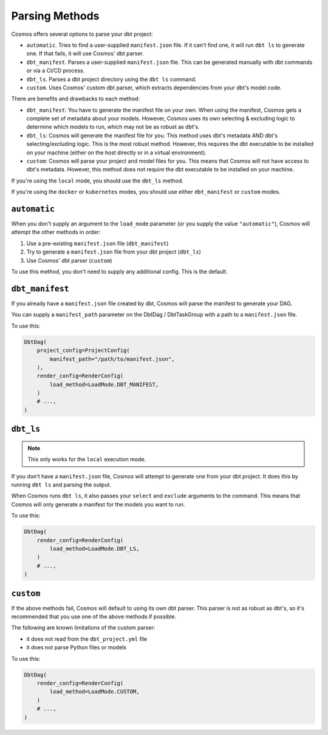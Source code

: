 .. _parsing-methods:

Parsing Methods
===============

Cosmos offers several options to parse your dbt project:

- ``automatic``. Tries to find a user-supplied ``manifest.json`` file. If it can't find one, it will run ``dbt ls`` to generate one. If that fails, it will use Cosmos' dbt parser.
- ``dbt_manifest``. Parses a user-supplied ``manifest.json`` file. This can be generated manually with dbt commands or via a CI/CD process.
- ``dbt_ls``. Parses a dbt project directory using the ``dbt ls`` command.
- ``custom``. Uses Cosmos' custom dbt parser, which extracts dependencies from your dbt's model code.

There are benefits and drawbacks to each method:

- ``dbt_manifest``: You have to generate the manifest file on your own. When using the manifest, Cosmos gets a complete set of metadata about your models. However, Cosmos uses its own selecting & excluding logic to determine which models to run, which may not be as robust as dbt's.
- ``dbt_ls``: Cosmos will generate the manifest file for you. This method uses dbt's metadata AND dbt's selecting/excluding logic. This is the most robust method. However, this requires the dbt executable to be installed on your machine (either on the host directly or in a virtual environment).
- ``custom``: Cosmos will parse your project and model files for you. This means that Cosmos will not have access to dbt's metadata. However, this method does not require the dbt executable to be installed on your machine.

If you're using the ``local`` mode, you should use the ``dbt_ls`` method.

If you're using the ``docker`` or ``kubernetes`` modes, you should use either ``dbt_manifest`` or ``custom`` modes.


``automatic``
-------------

When you don't supply an argument to the ``load_mode`` parameter (or you supply the value ``"automatic"``), Cosmos will attempt the other methods in order:

1. Use a pre-existing ``manifest.json`` file (``dbt_manifest``)
2. Try to generate a ``manifest.json`` file from your dbt project (``dbt_ls``)
3. Use Cosmos' dbt parser (``custom``)

To use this method, you don't need to supply any additional config. This is the default.

``dbt_manifest``
----------------

If you already have a ``manifest.json`` file created by dbt, Cosmos will parse the manifest to generate your DAG.

You can supply a ``manifest_path`` parameter on the DbtDag / DbtTaskGroup with a path to a ``manifest.json`` file.

To use this:

.. code-block:: python

    DbtDag(
        project_config=ProjectConfig(
            manifest_path="/path/to/manifest.json",
        ),
        render_config=RenderConfig(
            load_method=LoadMode.DBT_MANIFEST,
        )
        # ...,
    )

``dbt_ls``
----------

.. note::

    This only works for the ``local`` execution mode.

If you don't have a ``manifest.json`` file, Cosmos will attempt to generate one from your dbt project. It does this by running ``dbt ls`` and parsing the output.

When Cosmos runs ``dbt ls``, it also passes your ``select`` and ``exclude`` arguments to the command. This means that Cosmos will only generate a manifest for the models you want to run.

To use this:

.. code-block:: python

    DbtDag(
        render_config=RenderConfig(
            load_method=LoadMode.DBT_LS,
        )
        # ...,
    )


``custom``
----------

If the above methods fail, Cosmos will default to using its own dbt parser. This parser is not as robust as dbt's, so it's recommended that you use one of the above methods if possible.

The following are known limitations of the custom parser:

- it does not read from the ``dbt_project.yml`` file
- it does not parse Python files or models

To use this:

.. code-block:: python

    DbtDag(
        render_config=RenderConfig(
            load_method=LoadMode.CUSTOM,
        )
        # ...,
    )
